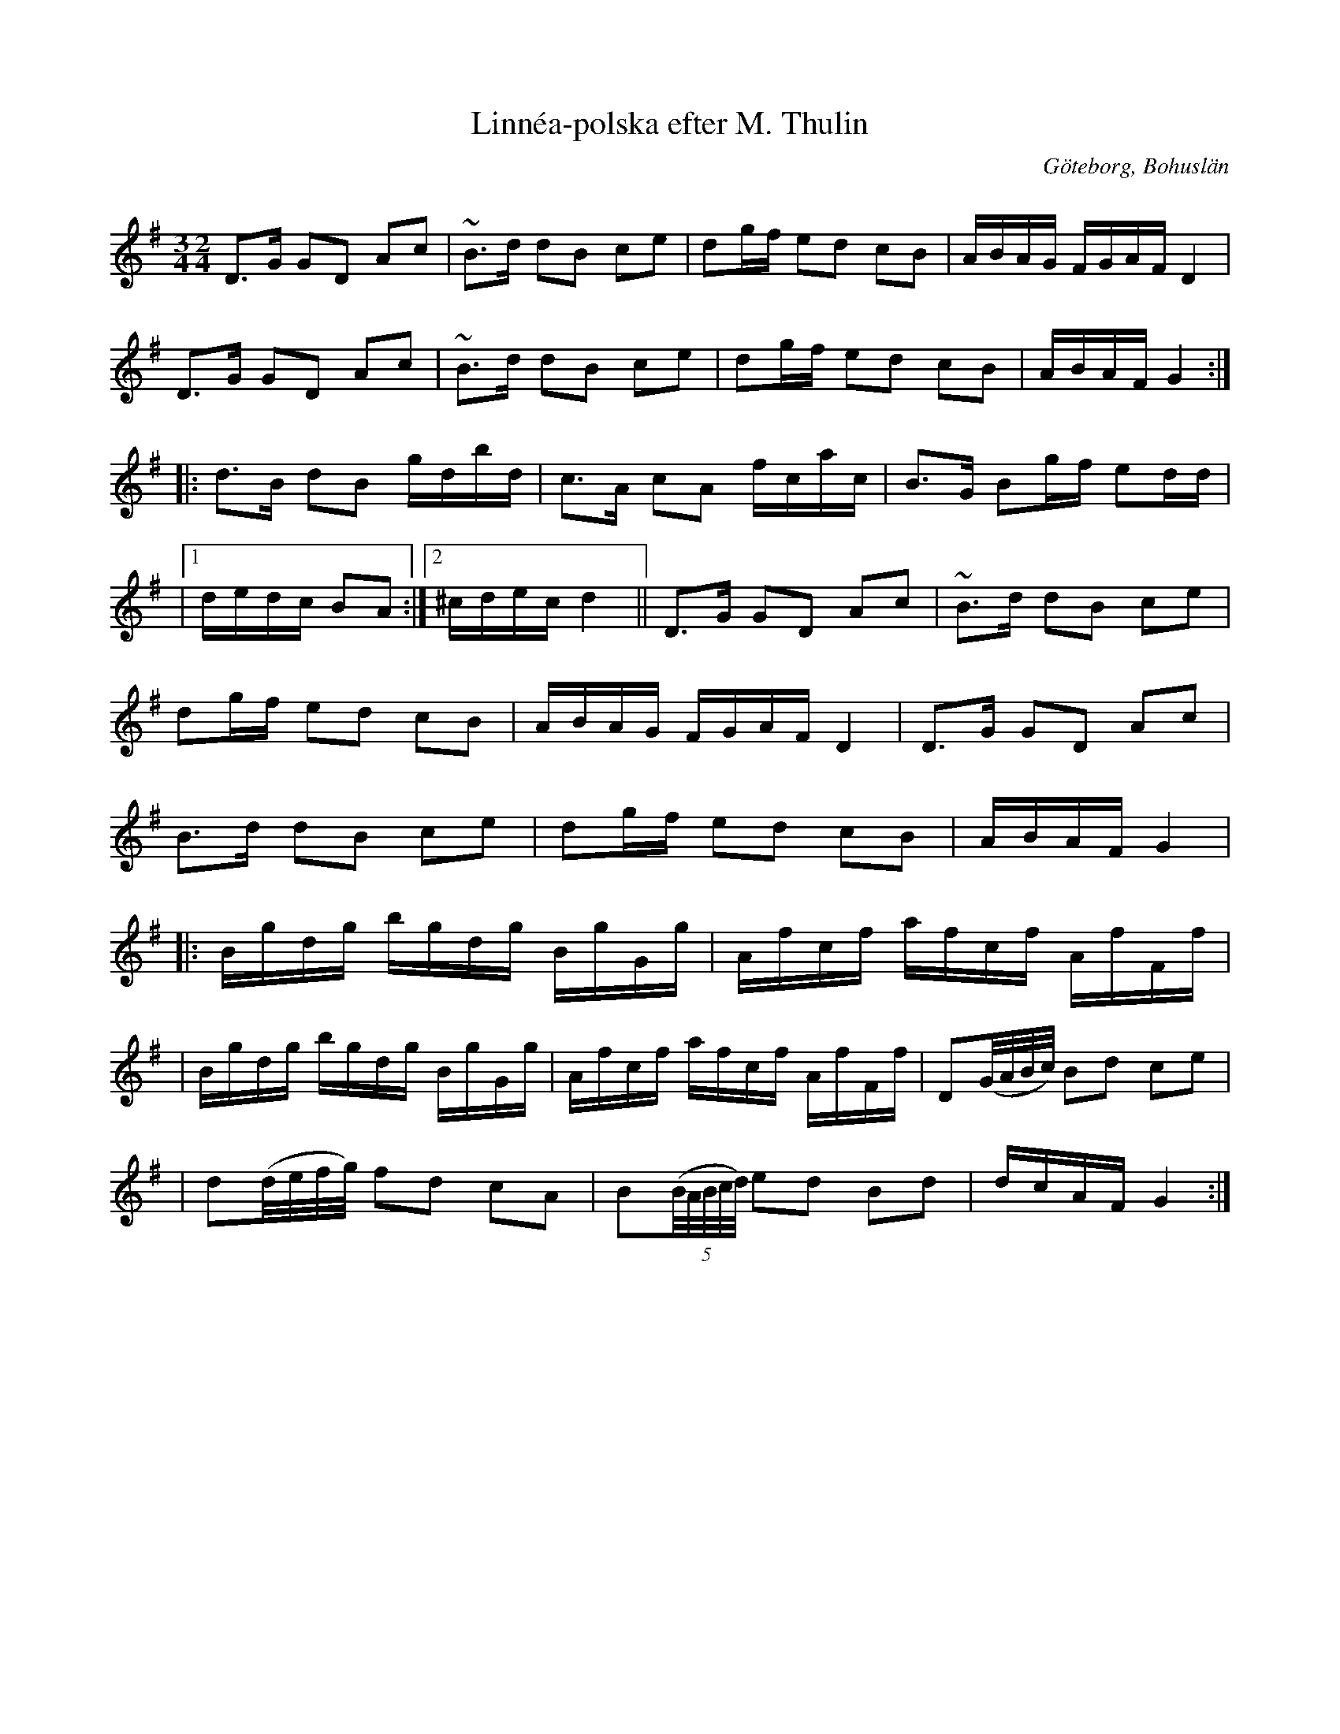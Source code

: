 %%abc-charset utf-8

X:1
T:Linnéa-polska efter M. Thulin
R:Polska
S:efter Mikael Thulin
O:Göteborg, Bohuslän
Z:Klas Krantz 2011
Q:107
M:3/4 2/4
L:1/8
K:G
D>G GD Ac | ~B>d dB ce | dg/f/ ed cB | A/B/A/G/ F/G/A/F/ D2 |
D>G GD Ac | ~B>d dB ce | dg/f/ ed cB | A/B/A/F/ G2 :|]
|: d>B dB g/d/b/d/ | c>A cA f/c/a/c/ | B>G Bg/f/ ed/d/ |
|1 d/e/d/c/ BA :|2 ^c/d/e/c/ d2 || D>G GD Ac | ~B>d dB ce |
 dg/f/ ed cB | A/B/A/G/ F/G/A/F/ D2 | D>G GD Ac |
 B>d dB ce | dg/f/ ed cB | A/B/A/F/ G2 |
|: B/g/d/g/ b/g/d/g/ B/g/G/g/ | A/f/c/f/ a/f/c/f/ A/f/F/f/ |
| B/g/d/g/ b/g/d/g/ B/g/G/g/ | A/f/c/f/ a/f/c/f/ A/f/F/f/ |D(G//A//B//c//) Bd ce | 
| d(d//e//f//g//) fd cA |B((5B//A//B//c//d//) ed Bd | d/c/A/F/ G2 :|]

